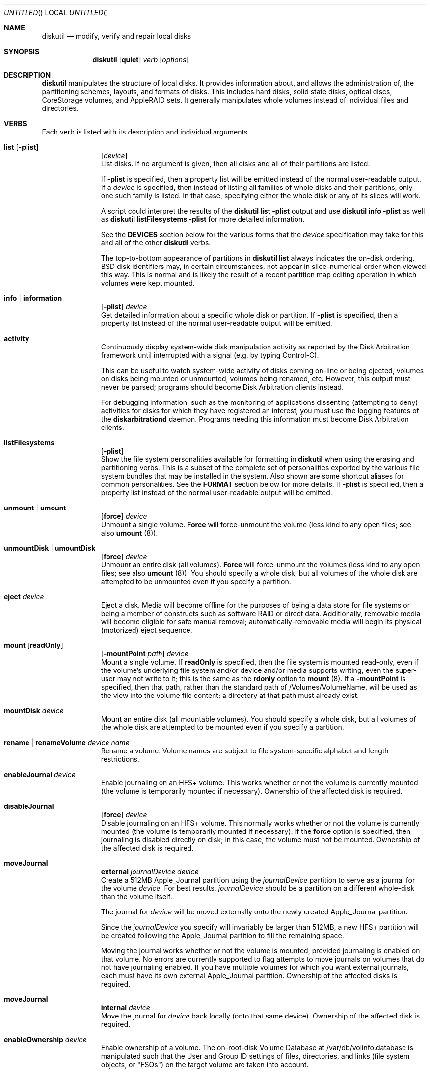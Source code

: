 .\"
.\" Copyright (c) 1998-2014 Apple Inc. All rights reserved.
.\"
.\" This file contains Original Code and/or Modifications of Original Code
.\" as defined in and that are subject to the Apple Public Source License
.\" Version 2.0 (the 'License'). You may not use this file except in
.\" compliance with the License. Please obtain a copy of the License at
.\" http://www.opensource.apple.com/apsl/ and read it before using this
.\" file.
.\" 
.\" The Original Code and all software distributed under the License are
.\" distributed on an 'AS IS' basis, WITHOUT WARRANTY OF ANY KIND, EITHER
.\" EXPRESS OR IMPLIED, AND APPLE HEREBY DISCLAIMS ALL SUCH WARRANTIES,
.\" INCLUDING WITHOUT LIMITATION, ANY WARRANTIES OF MERCHANTABILITY,
.\" FITNESS FOR A PARTICULAR PURPOSE, QUIET ENJOYMENT OR NON-INFRINGEMENT.
.\" Please see the License for the specific language governing rights and
.\" limitations under the License.
.\"
.Dd 2 June 2014
.Os "Mac OS X"
.Dt DISKUTIL 8
.Pp
.Sh NAME
.Nm diskutil
.Nd modify, verify and repair local disks
.\"
.\"
.\"
.Sh SYNOPSIS
.Nm
.Op Nm quiet
.Ar verb
.Op Ar options
.\"
.\"
.\"
.Sh DESCRIPTION
.Nm
manipulates the structure of local disks.  It provides information about, and allows the administration of,
the partitioning schemes, layouts, and formats of disks. This includes hard disks, solid state disks, optical discs,
CoreStorage volumes, and AppleRAID sets.
It generally manipulates whole volumes instead of individual files and directories.
.\"
.\"
.\"
.Sh VERBS
Each verb is listed with its description and individual arguments.
.\"
.\" List-Begin-Verbs
.Bl -hang -width "imageinfo"
.\"             -- list --
.It Sy list Op Nm -plist
.Op Ar device 
.br
List disks.  If no argument is given, then all disks and all of their partitions are listed.
.Pp
If
.Sy -plist
is specified, then a property list will be emitted instead of the normal user-readable
output.
If a
.Ar device
is specified, then instead of listing all families of whole disks and their partitions, only one such
family is listed.  In that case, specifying either the whole disk or any of its slices will work.
.Pp
A script could interpret the results of the
.Sy diskutil
.Sy list
.Sy -plist
output and use
.Sy diskutil
.Sy info
.Sy -plist
as well as
.Sy diskutil
.Sy listFilesystems
.Sy -plist
for more detailed information.
.Pp
See the
.Sy DEVICES
section below for the various forms that the
.Ar device
specification may take for this and all of the other
.Nm
verbs.
.Pp
The top-to-bottom appearance of partitions in
.Sy diskutil
.Sy list
always indicates the on-disk ordering.
BSD disk identifiers may, in certain circumstances, not appear in slice-numerical order
when viewed this way.  This is normal and is likely the result of a recent partition map
editing operation in which volumes were kept mounted.
.\"
.\"             -- info --
.It Sy info | information
.Op Nm -plist
.Ar device
.br
Get detailed information about a specific whole disk or partition.
If
.Sy -plist
is specified, then a property list instead of the normal user-readable output will be emitted.
.\"
.\"             -- activity --
.It Sy activity
.br
Continuously display system-wide disk manipulation activity as reported by the Disk
Arbitration framework until interrupted with a signal (e.g. by typing
Control-C).
.Pp
This can be useful to watch system-wide activity of disks coming on-line or being ejected,
volumes on disks being mounted or unmounted, volumes being renamed, etc.
However, this output must never be parsed; programs should become Disk Arbitration clients
instead.
.Pp
For debugging
information, such as the monitoring of applications dissenting (attempting to deny) activities
for disks
for which they have registered an interest, you must use the logging features of the
.Sy diskarbitrationd
daemon. Programs needing this information must become Disk Arbitration clients.
.\"
.\"             -- listFilesystems --
.It Sy listFilesystems
.Op Nm -plist
.br
Show the file system personalities available for formatting in
.Sy diskutil
when using the erasing and partitioning verbs.
This is a subset of the complete set of
personalities exported by the various file system bundles that may be installed in the system.
Also shown are some shortcut aliases for common personalities.
See the
.Sy FORMAT
section below for more details.
If
.Sy -plist
is specified, then a property list instead of the normal user-readable output will be emitted.
.\"
.\"             -- unmount --
.It Sy unmount | umount
.Op Nm force 
.Ar device
.br
Unmount a single volume.
.Sy Force
will force-unmount the volume (less kind to any open files; see also
.Sy umount
(8)).
.\"
.\"             -- unmountDisk --
.It Sy unmountDisk | umountDisk
.Op Nm force 
.Ar device
.br
Unmount an entire disk (all volumes).
.Sy Force
will force-unmount the volumes (less kind to any open files; see also
.Sy umount
(8)).
You should specify a whole disk, but all volumes of the whole disk are attempted to be unmounted even if you specify a partition.
.\"
.\"             -- eject --
.It Sy eject Ar device
.br
Eject a disk.  Media will become offline for the purposes of being a data store for file systems or
being a member of constructs such as software RAID or direct data.  Additionally, removable media will
become eligible for safe manual removal; automatically-removable media will begin its
physical (motorized) eject sequence.
.\"
.\"             -- mount --
.It Sy mount Op Nm readOnly
.Op Nm -mountPoint Ar path
.Ar device
.br
Mount a single volume.
If
.Sy readOnly
is specified, then the file system is mounted read-only, even if the
volume's underlying file system and/or device and/or media
supports writing; even the super-user may not write to it; this is the same as the
.Sy rdonly
option to
.Sy mount
(8).
If a
.Sy -mountPoint
is specified, then that path, rather than the standard path of /Volumes/VolumeName, will
be used as the view into the volume file content; a directory at that path must already exist.
.\"
.\"             -- mountDisk --
.It Sy mountDisk Ar device
.br
Mount an entire disk (all mountable volumes).
You should specify a whole disk, but all volumes of the whole disk are attempted to be mounted even if you specify a partition.
.\"
.\"             -- rename --
.It Sy rename | renameVolume Ar device Ar name
.br
Rename a volume.
Volume names are subject to file system-specific alphabet and length restrictions.
.\"
.\"             -- enableJournal --
.It Sy enableJournal Ar device
.br
Enable journaling on an HFS+ volume.  This works whether or not the volume is currently mounted
(the volume is temporarily mounted if necessary).
Ownership of the affected disk is required.
.\"
.\"             -- disableJournal --
.It Sy disableJournal
.Op Nm force
.Ar device
.br
Disable journaling on an HFS+ volume.  This normally works whether or not the volume is currently
mounted (the volume is temporarily mounted if necessary).  If the
.Sy force
option is specified, then journaling is disabled directly on disk; in this case, the volume
must not be mounted.
Ownership of the affected disk is required.
.\"
.\"             -- moveJournal external --
.It Sy moveJournal
.Sy external
.Ar journalDevice
.Ar device
.br
Create a 512MB Apple_Journal partition using the
.Ar journalDevice
partition to serve as a journal for the volume
.Ar device.
For best results,
.Ar journalDevice
should be a partition on a different whole-disk than the volume itself.
.Pp
The journal for
.Ar device
will be moved externally onto the newly created Apple_Journal partition.
.Pp
Since the
.Ar journalDevice
you specify will invariably be larger than 512MB, a new HFS+ partition will be created
following the Apple_Journal partition to fill the remaining space.
.Pp
Moving the journal works whether or not the volume is mounted, provided
journaling is enabled on that volume. No errors are currently supported to flag attempts to
move journals on volumes that do not have journaling enabled.
If you have multiple volumes for which you want external journals, each must have its own
external Apple_Journal partition.
Ownership of the affected disks is required.
.\"
.\"             -- moveJournal internal --
.It Sy moveJournal
.Sy internal
.Ar device
.br
Move the journal for
.Ar device
back locally (onto that same device).
Ownership of the affected disk is required.
.\"
.\"             -- enableOwnership --
.It Sy enableOwnership Ar device
.br
Enable ownership of a volume.  The on-root-disk Volume Database at /var/db/volinfo.database is manipulated such that
the User and Group ID settings of files, directories, and links (file system objects, or "FSOs") on the target volume
are taken into account.
.Pp
This setting for a particular volume is persistent across ejects and injects of that volume as seen
by the current OS, even across reboots of that OS, because of the entries in this OS's Volume Database.  Note thus
that the setting is not kept on the target disk, nor is it in-memory.
.Pp
For some locations of devices (e.g. internal hard disks), consideration of ownership settings on FSOs is the default.
For others (e.g. plug-in USB disks), it is not.
.Pp
When ownership is disabled, Owner and Group ID settings on FSOs appear to the user and programs as the current user and group instead
of their actual on-disk settings, in order to
make it easy to use a plug-in disk of which the user has physical possession.
.Pp
When ownership is enabled, the Owner and Group ID settings that exist on the disk are taken into account for determining
access, and exact settings are written to the disk as FSOs are created.  A common reason for
having to enable ownership is when a disk is to contain FSOs whose User and Group ID settings, and thus permissions
behavior overall, is critically important, such as when the plug-in disk contains system files to be changed or added to.
.Pp
See also the
.Xr vsdbutil 8
command.  Running as root is required.
.\"
.\"             -- disableOwnership --
.It Sy disableOwnership Ar device
.br
Disable ownership of a volume.  See
.Sy enableOwnership
above.
Running as root is required.
.\"
.\"             -- verifyVolume --
.It Sy verifyVolume Ar device
.br
Verify the file system data structures of a volume.  The appropriate fsck program is executed and
the volume is left mounted or unmounted at it was before the command.
Ownership of the disk to be verified is required.
.\"
.\"             -- repairVolume --
.It Sy repairVolume Ar device
.br
Repair the file system data structures of a volume.  The appropriate fsck program is executed and
the volume is left mounted or unmounted at it was before the command.
Ownership of the affected disk is required.
.\"
.\"             -- verifyDisk --
.It Sy verifyDisk Ar device
.br
Verify the partition map layout of a whole disk intended for booting or data use on a Macintosh.
The checks further include, but are not limited to, the integrity of the EFI System Partition,
the integrity of any Core Storage Physical Volume partitions,
and provisioning of space for boot loaders.
Ownership of the disk to be verified is required; it must be a whole disk and must have a partition map.
.\"
.\"             -- repairDisk --
.It Sy repairDisk Ar device
.br
Repair the partition map layout of a whole disk intended for booting or data use on a Macintosh.
The repairs further include, but are not limited to, the repair or creation of an EFI System Partition,
the integrity of any Core Storage Physical Volume partitions,
and the provisioning of space for boot loaders.
Ownership of the affected disk is required; it must be a whole disk and must have a partition map.
.\"
.\"             -- verifyPermissions --
.It Sy verifyPermissions
.Op Nm -plist
.Ar device
.br
Verify the permissions of a Mac OS X boot volume.  The data that guides the permissions
verification is written during the installation process.
Ownership of the disk to be verified is required.
.\"
.\"             -- repairPermissions --
.It Sy repairPermissions
.Op Nm -plist
.Ar device
.br
Repair the permissions of a Mac OS X boot volume.  The data that guides the permissions
repair is written during the installation process.
Ownership of the affected disk is required.
.\"
.\"             -- eraseDisk --
.It Sy eraseDisk Ar format Ar name 
.Op Nm APM[Format] | MBR[Format] | GPT[Format]
.Ar device
.br
Erase an existing disk, removing all volumes and writing out a new partitioning scheme
containing one new empty file system volume.  If the partitioning scheme is not
specified, then an appropriate one for the current machine is chosen.
.Ar Format
is discussed below in the section for the
.Sy partitionDisk
verb.
Ownership of the affected disk is required.
.\"
.\"             -- eraseVolume --
.It Sy eraseVolume 
.Ar format
.Ar name
.Ar device
.br
Erase an existing volume or write out a new empty file system if there was none.
.Ar Format
is discussed below in the section for the
.Sy partitionDisk
verb.
Ownership of the affected disk is required.
.\"
.\"             -- reformat --
.It Sy reformat Ar device
.br
Erase an existing volume by writing out a new empty file system of the same personality (type) and with the
same volume name.
Ownership of the affected disk is required.
.\"
.\"             -- eraseOptical --
.It Sy eraseOptical 
.Op Nm quick 
.Ar device
.br
Erase optical media (CD/RW, DVD/RW, etc.).
.Sy Quick
specifies whether the disc recording system software should do a full erase or a quick erase.
Ownership of the affected disk is required.
.\"
.\"             -- zeroDisk --
.It Sy zeroDisk Op Nm force
.Ar device
.br
Erase a device, writing zeros to the media.  The device can be a whole-disk or a partition.
In either case, in order to be useful again, zero'd whole-disks
will need to be (re)partitioned, or
zero'd partitions will need to be (re)formatted with a file system, e.g. by using the
.Sy partitionDisk,
.Sy eraseDisk,
or
.Sy eraseVolume
verbs.
If you desire a more sophisticated erase algorithm or if you need
to erase only free space not in use for files, use the
.Sy secureErase
verb.
The
.Sy force
parameter causes best-effort, non-error-terminating, forced unmounts and shared-mode writes to be attempted;
however, this is still no guarantee against drivers which claim the disk exclusively. In such cases, you
may have to first unmount all overlying logical volumes (e.g. CoreStorage or AppleRAID), or, if a disk is partially
damaged in just the wrong way, even un-install a kext or erase the disk elsewhere.
Ownership of the affected disk is required.
.\"
.\"             -- randomDisk --
.It Sy randomDisk 
.Op Ar times
.Ar device
.br
Erase a whole disk, writing random data to the media.
.Ar Times
is the optional (defaults to 1) number of times to write random information.
The device can be a whole-disk or a partition.
In either case, in order to be useful again, randomized whole-disks
will need to be (re)partitioned, or
randomized partitions will need to be (re)formatted with a file system, e.g. by using the
.Sy partitionDisk
or
.Sy eraseDisk
verbs.
If you desire a more sophisticated erase algorithm or if you need
to erase only free space not in use for files, use the
.Sy secureErase
verb.
Ownership of the affected disk is required.
.\"
.\"             -- secureErase --
.It Sy secureErase
.Op Nm freespace
.Ar level
.Ar device
.br
Erase, using a secure method,
either a whole-disk (including any and all partitions), or,
only the free space (not in use for files) on a currently-mounted volume.
Erasing a whole-disk will leave it useless until it is partitioned again.
Erasing freespace on a volume will leave it exactly as it was from an end-user perspective,
with the exception that it will not be possible to recover deleted files
or data using utility software.
If you need to erase all contents of a partition but not its hosting
whole-disk, use the
.Sy zeroDisk
or
.Sy randomDisk
verbs.
Ownership of the affected disk is required.
.Pp
.Ar Level
should be one of the following:
.\" List-Begin-SecureEraseOptions
.Bl -bullet -offset indent
.It
0 - Single-pass zero-fill erase.
.It
1 - Single-pass random-fill erase.
.It
2 - US DoD 7-pass secure erase.
.It
3 - Gutmann algorithm 35-pass secure erase.
.It
4 - US DoE algorithm 3-pass secure erase.
.\" List-End-SecureEraseOptions
.El
.\"
.\"             -- partitionDisk --
.It Sy partitionDisk Ar device
.Op Ar numberOfPartitions
.Op Nm APM[Format] | MBR[Format] | GPT[Format]
.Op Ar part1Format Ar part1Name Ar part1Size Ar part2Format Ar part2Name Ar part2Size Ar part3Format part3Name part3Size Ar ...
.br
.Pp
(re)Partition a disk, removing all volumes.  All volumes on this disk will be destroyed.
The
.Ar device
parameter specifies which whole disk is to be partitioned.
The optional
.Ar numberOfPartitions
parameter specifies the number of partitions to create; if given then the number of
parameter triplets (see below) is expected to match; else, the number of triplets alone
given will determine the number of partitions created.
.Pp
The optional partitioning scheme parameter forces a particular partitioning scheme; if not specified, a
suitable default is chosen.  They are:
.\" List-Begin-PartitioningSchemes
.Bl -bullet -offset indent
.It
.Sy APM[Format]
specifies that an Apple Partition Map scheme should be used.
This is the traditional Apple partitioning scheme
used to start up a PowerPC-based Macintosh computer, to use the disk as a non-startup disk with any Mac,
or to create a multiplatform compatible startup disk.
.It
.Sy MBR[Format]
specifies that a Master Boot Record scheme should be used.
This is the DOS/Windows-compatible partitioning scheme.
.It
.Sy GPT[Format]
specifies that a GUID Partitioning Table scheme should be used.
This is the partitioning scheme
used to start up an Intel-based Macintosh computer.
.\" List-End-PartitioningSchemes
.El
.br
.Pp
For each partition, a triplet of the desired file system format, volume name, and size must be specified.
Several other
.Sy diskutil
verbs allow these triplets as well (and for them, the
.Ar numberOfPartitions
parameter is also optional).  The triplets must be as follows:
.\" List-Begin-PartitionRequestTriplets
.Bl -bullet -offset indent
.It
.Ar Format
names are of the form HFS+, MS-DOS, etc.; a list of formattable file systems (more precisely, personalities exported by
the installed file system bundles)
and common aliases is available from the
.Sy listFilesystems
verb.
.Ar Format
guides
.Sy diskutil
both in what partition type to set for the partitions (slices) as well as what file system structures to lay down therein,
using the file system bundle's plist's FormatExecutable setting which usually points to the appropriate formatter program such as
.Xr newfs_hfs 8
or you can also specify a
.Ar format
of
.Sy Free Space
to skip an area of the disk.  Additionally, you can specify the partition (personality) type manually and directly with a
.Ar format
of %<human-readable partition type>%
such as
.Sy %Apple_HFS%
or %<GPT partition type UUID constant>%
such as
.Sy %48465300-0000-11AA-AA11-00306543ECAC%;
these imply a
.Ar name
of
.Sy %noformat%
(below).  Human-readable types must be known to the system but UUID types (GPT scheme only) can be arbitrary.
.It
.Ar Names
are the initial volume names; they must conform to file system specific restrictions.
If a name of
.Sy %noformat%
is specified, then the partition is left blank such that the partition space is carved out, the partition type is set
according to the file system format name, the partition space is partially erased, but a file system structure
is not laid down with any file system's formatter program (e.g.
.Ns Xr newfs_hfs 8 ; this is useful for setting up partitions that will
contain user-defined (not necessarily file system) data.
For a triplet whose
.Ar format
is
.Sy Free Space
or a directly-specified partition type, its
.Ar name
is ignored but a dummy name must be present.
.It
.Ar Sizes
are floating point numbers followed by a letter or percent sign as described in the
.Sy SIZES
section at the end of this page (e.g. 165536000B, 55.3T, 678M, 75%, R).
.\" List-End-PartitionRequestTriplets
.El
.Pp
The last partition may be lengthened to the end of the disk.
You can specify an exact size for your last partition by specifying it as the penultimate
triplet and specifying an additional (last) triplet as
.Sy "Free Space".
.Pp
Ownership of the affected disk is required.
.\"
.\"             -- resizeVolume --
.It Sy resizeVolume Ar device [
.Sy limits
|
.Sy R
|
.Ar size 
.Op Ar numberOfPartitions
.Op Ar part1Format Ar part1Name Ar part1Size Ar part2Format Ar part2Name Ar part2Size Ar part3Format part3Name part3Size Ar ...
]
.br
.Pp
Non-destructively resize a volume. You may increase or decrease its size.
.Pp
A
.Ar size
of
.Sy limits
will print the range of valid values for the target partition, taking into account current file system and partition map conditions
such as files in use and other (immovable) partitions following the target.
.Pp
You can grow a volume (back) to its maximum size possible, provided no new partitions have been created that are in the way, by specifying
.Sy R
for the new volume size. You should use
.Sy R
instead of attempting an absolute value such as
.Sy 100%
because the latter cannot count partition map overhead.
.Pp
When decreasing the size, new partitions may optionally be created to fill the newly-freed space.
To do this, specify the
.Ar numberOfPartitions,
.Ar format,
.Ar name,
and
.Ar size
parameters in the same manner as the triplet description for the
.Sy partitionDisk
verb.
.Pp
Resizing a volume that is currently set as the computer's startup disk will invalidate that setting; use the 
.Sy Startup
.Sy Disk
System Preferences panel or
.Sy bless
(8) to reset the resized volume as the startup disk.
.Pp
.Ar Device
refers to a volume; the volume's file system must be journaled HFS+.
Valid
.Sy sizes
are a number followed by a capital letter multiplier or percent sign suffix as described in the
.Sy SIZES
section at the end of this page (e.g. 1.5T, 128M, 50%).
Ownership of the affected disk is required.
.\"
.\"             -- splitpartition --
.It Sy splitPartition Ar device
.Op Ar numberOfPartitions 
.Op Ar part1Format Ar part1Name Ar part1Size Ar part2Format Ar part2Name Ar part2Size Ar part3Format part3Name part3Size Ar ...
.br
.Pp
Destructively split a volume into multiple partitions.  You must supply a list of new partitions to create
in the space of the old partition; specify these with the
.Ar numberOfPartitions,
.Ar format,
.Ar name,
and
.Ar size
parameters in the same manner as the triplet description for the
.Sy partitionDisk
verb.
.Pp
.Ar Device
refers to a volume.
Ownership of the affected disk is required.
.\"
.\"             -- mergepartitions --
.It Sy mergePartitions
.Op Nm force
.Ar format Ar name Ar fromDevice Ar toDevice
.br
Merge two or more partitions on a disk.  All data on merged partitions other than the first will be lost.
Data on the first partition will be lost as well if the
.Sy force
argument is given.
.Pp
If
.Sy force
is not given, and the first partition has a resizable file system
(e.g. JHFS+), the file system will be preserved and grown in a data-preserving manner; your
.Ar format
and
.Ar name
parameters are ignored in this case. If
.Sy force
is not given, and the first partition is not resizable, you are prompted if you want to format.
You will also be prompted to format if the first partition has an (HFS) Allocation Block Size
which is too small to support the required growth of the first partition; see the
.Sy -b
option for
.Sy newfs_hfs
(8).
.Pp
If
.Sy force
is given, the final resulting partition is always (re)formatted. You should do this if you wish to (re)format to a new file system type.
You will be prompted to confirm.
.Pp
.Ar Format
and
.Ar name
must always be given, but they have an effect only when
.Sy force
is given.
.Pp
Merged partitions are required to be ordered sequentially on disk (see
.Sy diskutil
.Sy list
for the actual on-disk ordering).
All partitions in the range, except for the first one, must be unmountable.
Ownership of the affected disk is required.
.\"
.\"             -- appleRAID --
.It Sy appleRAID | ar Ar raidVerb Op ...
.br
AppleRAID verbs can be used to create, manipulate and destroy AppleRAID volumes (Software RAID).
AppleRAID supports three basic types of RAID sets:
.\" List-Begin-AppleRAIDSetTypes
.Bl -bullet -offset indent
.It
"stripe" - Striped Volume (RAID 0)
.It
"mirror" - Mirrored Volume (RAID 1) 
.It
"concat" - Concatenated Volume (Spanning)
.\" List-End-AppleRAIDSetTypes
.El
.Pp
Of these three basic types, only the "mirror" type increases fault-tolerance.
Mirrors may have more than two disks to further increase their fault-tolerance.
Striped and concatentated volumes are, in fact, more vulnerable to faults than single disk volumes.
.Pp
From these basic types, "stacked" or "nested" RAID volumes can be created.
Stacked RAID sets that make use of mirrored RAID sets are fault-tolerant.
For example, these are some of the more common combinations of stacked RAID sets:
.\" List-Begin-StackedRAIDLevels
.Bl -bullet -offset indent
.It
RAID 50 - A striped RAID set of hardware RAID 5 disks.
.It
RAID 10 - A striped RAID set of mirrored RAID sets.
.It
RAID 0+1 - A mirrored RAID set of striped RAID sets.
.It
Concatenated Mirror - A concatenation of mirrored RAID sets.
.\" List-End-StackedRAIDLevels
.El
.Pp
When creating new RAID sets or adding disks, if possible, it is better to specify the entire disk instead of a partition on that disk.
This allows the software to reformat the entire disk using the most current partition layouts.
When using whole disks, the type of partitioning used is selected based on the platform type (PPC = APMFormat, Intel = GPTFormat).
GPT and APM partition formats cannot be mixed in the same RAID set.
.Pp
In addition to whole disk and partition device names, AppleRAID uses UUIDs to refer to existing RAID sets and their members.
Existing RAID sets may also be specified by mount point (e.g.
.Pa /Volume/raidset Ns ).
In many cases, using the UUID for the device argument is preferred because disk device names may 
change over time when disks are added, disks are removed or when the system is rebooted.
If RAID members have been physically disconnected from the system or are no longer responding, 
you must use the member's UUID as the command argument.
Messages in the system log will refer to RAID sets and their member disks by UUID.
For more information on specifying device arguments see the "DEVICES" section below.
.Pp
AppleRAID is not a replacement for backing up your data.
Backups should be always be performed on a regular basis and before modifying any RAID set using these commands.
.Pp
The following is a list of
.Sy appleRAID
sub-verbs with their descriptions and individual arguments.
.br
.\"
.\" List-Begin-AppleRAIDVerbs
.Bl -hang -width "imageinfo"
.\"
.\"             -- appleRAID > list --
.It Sy list Op Nm -plist | Ar UUID
.br
Display AppleRAID volumes with current status and associated member disks.
If
.Ar UUID
is specified, only list the RAID set with that AppleRAID Set UUID.
If
.Sy -plist
is specified, then a property list will be emitted instead of user-formatted output.
The
.Sy -plist
and
.Ar UUID
arguments may not both be specified.
.Sy diskutil
.Sy listRAID
and
.Sy diskutil
.Sy checkRAID
are deprecated synonyms for
.Sy diskutil
.Sy appleRAID
.Sy list.
.\"
.\"             -- appleRAID > create  --
.It Sy create Nm mirror | stripe | concat
.Ar setName
.Ar format
.Ar devices Ar ...
.br
Create a new RAID set consisting of multiple disks and/or RAID sets.
.Ar setName
is used for both the name of the created RAID volume and the RAID
set itself (as displayed in
.Sy list Ns ).
e.g. 'diskutil createRAID stripe MyArray JHFS+ disk1 disk2 disk3 disk4'.
Ownership of the affected disks is required.
.Sy diskutil
.Sy createRAID
is a deprecated synonym for
.Sy diskutil
.Sy appleRAID
.Sy create.
.\"
.\"             -- appleRAID > delete  --
.It Sy delete Ar raidVolume
.br
Destroy an existing RAID set.
If the RAID set is a mirror with a resizable file system,
.Sy delete
will attempt to convert
each of the member partitions back into a non-RAID volume while
retaining the contained file system.
For concatenated RAID sets with a resizable file system,
.Sy delete
will attempt to shrink the
file system to fit on the first member partition and convert that
to a non-RAID volume.
Ownership of the affected disks is required.
.Sy diskutil
.Sy destroyRAID
is a deprecated synonym for
.Sy diskutil
.Sy appleRAID
.Sy delete.
.\"
.\"             -- appleRAID > repairMirror --
.It Sy repairMirror Ar raidVolume Ar newDevice
.br
Repair a degraded mirror by adding a "new" disk given as
.Ar newDevice
to the RAID mirror set whose exported disk device or set UUID is given as
.Ar raidVolume.
The new disk must be the same size or larger than the existing disks in the RAID set.
After running this command, you should manually remove the old (orphaned, failed) member(s) with
.Sy diskutil
.Sy appleRAID
.Sy remove.
Ownership of the affected disk is required.
.Sy diskutil
.Sy repairMirror
is a deprecated synonym for
.Sy diskutil
.Sy appleRAID
.Sy repairMirror.
.\"
.\"             -- appleRAID > add --
.It Sy add Ar type Ar newDevice Ar raidVolume
.br
Add a new member or hot spare to an existing RAID set.
.Ar Type
can be either
.Ar member
or
.Ar spare .
New disks are added live, the RAID volume does not need to be unmounted.
Mirrored volumes support adding both members and hot spares, concatenated volumes only support adding members.
When adding to a mirrored RAID set, the new disk must be the same size or larger than the existing disks in the RAID set.
Adding a hot spare to a mirror will enable autorebuilding for that mirror.
Adding a new member to a concatenated RAID set appends the member and expands the RAID volume.
Ownership of the affected disk is required.
.Sy diskutil
.Sy addToRAID
is a deprecated synonym for
.Sy diskutil
.Sy appleRAID
.Sy add.
.\"
.\"             -- appleRAID > remove --
.It Sy remove Ar oldDevice Ar raidVolume
.br
Remove a member or spare from an existing RAID set.
Old disks are removed live; the RAID volume does not need to be unmounted.
For missing devices,
.Ar oldDevice
must be the device's UUID.
Online mirror members with a resizable file system will be converted to non-RAID volumes, spare and offline members will be marked free.
For concatenated RAID sets, only the last member can be removed.
For resizable file systems
.Sy remove
will first attempt to shrink the concatenated RAID set so that the file system fits on the remaining disks.
Ownership of the affected disk is required.
.Sy diskutil
.Sy removeFromRAID
is a deprecated synonym for
.Sy diskutil
.Sy appleRAID
.Sy remove.
.\"
.\"             -- appleRAID > enable --
.It Sy enable Nm mirror | concat
.Ar device
.br
Convert a non-RAID disk partition containing a resizable file system
(such as JHFS+) into an unpaired mirror or single disk concatenated
RAID set.
Disks that were originally partitioned on Mac OS X 10.2 Jaguar or earlier 
or were partitioned to be Mac OS 9 compatible may not be resizable.
Ownership of the affected disk is required.
.Sy diskutil
.Sy enableRAID
is a deprecated synonym for
.Sy diskutil
.Sy appleRAID
.Sy enable.
.\"
.\"             -- appleRAID > update --
.It Sy update Ar key Ar value Ar raidVolume
.br
Update the
.Ar key value
parameters of an existing RAID set.
Valid keys are:
.\" List-Begin-AppleRAIDKeys
.Bl -bullet -offset indent
.It
.Sy AutoRebuild
- If true, the system attempts to rebuild degraded mirrored volumes automatically.
When looking for devices for rebuild, AppleRAID first looks for hot spares and then degraded members.
Use a
.Ar value
of "1" for true and "0" for false.
.It
.Sy SetTimeout
- Controls how long the system waits (in seconds) for a missing device before degrading a mirrored raid set.
Also controls the amount of time you have to disconnect all devices from an unmounted mirror without degrading it.
.\" List-End-AppleRAIDKeys
.El
.Pp
Ownership of the affected disk is required.
.Sy diskutil
.Sy updateRAID
is a deprecated synonym for
.Sy diskutil
.Sy appleRAID
.Sy update.
.\"
.\" List-End-AppleRAIDVerbs
.El
.\"
.\"             -- coreStorage --
.It Sy coreStorage | cs Ar coreStorageVerb Op ...
.br
CoreStorage verbs can be used to create, manipulate and destroy CoreStorage volumes.
.Pp
CoreStorage maintains a world of virtual disks, somewhat like RAID, in which one can easily add or remove imported
backing store disks, as well as exported usable volumes, to or from a pool (or several pools). This provides the user
with flexibility in allocating their hardware; user or operating system data can span multiple physical disks seamlessly,
for example.
.Pp
Apple CoreStorage defines four types of objects, instances of which are uniquely represented by a UUID:
.\" List-Begin-CoreStorageObjects
.Bl -bullet -offset indent
.It
Logical Volume Group (LVG)
.It
Physical Volume (PV)
.It
Logical Volume Family (LVF)
.It
Logical Volume (LV)
.\" List-End-CoreStorageObjects
.El
.Pp
The Logical Volume Group (LVG) is the top or "pool" level; zero or more may exist during any OS boot time session.
.Pp
An LVG imports one or more Physical Volumes (PVs). A PV represents a device that feeds the LVG storage space;
a PV is normally real media but it can be a disk image or even an AppleRAID Set. A disk offered to be a PV must be a
partition and the encompassing scheme must be GPT.
.Pp
An LVG exports zero or more Logical Volume Families (LVFs). An LVF contains properties which govern and bind
together all of its descendant Logical Volumes (LVs). These properties provide settings for Full Disk Encryption (FDE)
(such as whether the LVG is encrypted, which users have access, etc) and other services.
.Pp
A Logical Volume Family (LVF) exports one or more Logical Volumes (LVs).
.Pp
A Logical Volume (LV) exports a dev node, upon which a file system (such as Journaled HFS+) resides.
.Pp
For more information on specifying device arguments, see the
.Sy DEVICES
section below.
.Pp
CoreStorage is not a replacement for backing up your data.
Backups should be always be performed on a regular basis and before modifying any CoreStorage volumes using these commands.
.Pp
The following is a list of
.Sy coreStorage
sub-verbs with their descriptions and individual arguments.
.br
.\"
.\" List-Begin-CoreStorageVerbs
.Bl -hang -width "imageinfo"
.\"
.\"             -- coreStorage > list --
.It Sy list Op Nm -plist | Ar UUID
.br
Display a tree view of the CoreStorage world for all current logical volume groups (LVGs) with
member disks (PVs) and exported volumes (LVFs and LVs), with properties and status for each level.
If
.Sy -plist
is specified then a property list will be emitted instead of the formatted tree output; the UUIDs can be
used with the
.Sy diskutil
.Sy coreStorage
.Sy information
verb to get properties for the object represented by that UUID.
If
.Ar UUID
is specified then an attempt is made to list only that UUID (whatever type of CoreStorage object it may represent).
The
.Sy -plist
and
.Ar UUID
arguments may not both be specified.
.\"
.\"             -- coreStorage > information --
.It Sy info | information
.Op Nm -plist
.Ar UUID | device
.br
Display properties of the CoreStorage object (LVG, PV, LVF, or LV) associated with the given CoreStorage
UUID or disk.
.\"
.\"             -- coreStorage > convert  --
.It Sy convert Ar device
.Op Nm -stdinpassphrase | -passphrase Op Ar passphrase
.br
Convert a regular Journaled HFS+ or Case-sensitive Journaled HFS+ volume
(must be on a partition and within a GPT partitioning scheme)
into a CoreStorage logical volume.
.Pp
If
.Sy -passphrase
is specified, the on-disk bytes will be encrypted. You will be prompted for a new passphrase
interactively, or you can specify the
.Ar passphrase
on the command line. Alternatively, if you specify
.Sy -stdinpassphrase
the standard input is read for the passphrase so that a program could execute
.Sy diskutil
and send the passphrase through a pipe without having to expose it as a command-line parameter.
.Pp
The volume must be resizable (the above types are) and also mounted. Conversion is done live and in-place;
targeting the boot volume is supported; as much of the conversion as possible is done before an eject or
reboot is necessary.
.Pp
After slightly shrinking the source volume to make room for CoreStorage data structures at the end, its partition
type is changed to Apple_CoreStorage and it becomes a CoreStorage Physical Volume.
A new CoreStorage Logical Volume Group is then created with this Physical Volume as the backing store,
followed by the creation of a Logical Volume Family and Logical Volume pair.
.Pp
At this point, the new CoreStorage PV/LVG/LVF/LV stack is ready for use, although the
"old" mountpoint must first be unmounted; yet it might not be unmountable. This will occur if the target
(now the PV) is the current boot volume.
.Pp
Just before exiting,
.Sy diskutil
.Sy coreStorage
.Sy convert
will try to unmount the target disk (which is now the "old" mount point and the new PV). If successful
(target is not the boot disk), the volume now becomes mounted from the LV. If unsuccessful (target is the boot disk),
a reboot is necessary.
.Pp
At this point, if no encryption was specified, all is done. Otherwise, the bytes-on-disk will begin to be
encrypted in-place by CoreStorage automatically "in the background" while the PV/LVG/LVF/LV stack continues
to be usable. Encryption progress may be monitored with
.Sy diskutil
.Sy coreStorage
.Sy list.
.Pp
When encryption is finished, a passphrase will be required the next time the LV is ejected and re-attached.
If the LV is hosting the boot volume, this passphrase requirement will thus occur at the next reboot.
.Pp
Note that all on-disk data is not secured immediately; it is a deliberate
process of encrypting all on-disk bytes while the CoreStorage driver keeps publishing the (usable) LVG/LV.
.Pp
Ownership of the affected disk is required.
.\"
.\"             -- coreStorage > revert --
.It Sy revert Ar device | lvUUID
.Op Nm -stdinpassphrase
|
.Op Nm -passphrase Ar passphrase
|
.Op Nm -recoverykeychain Ar file
.br
Convert a CoreStorage logical volume back to its native type.
The volume must have been created by means of conversion, e.g. with
.Sy diskutil
.Sy coreStorage
.Sy convert.
.Pp
If the volume was not created with a passphrase, then simple ownership of the affected disk is required;
otherwise, a passphrase must be supplied, either interactively or via one of the parameters or a keychain
file in the same manner as
.Sy diskutil
.Sy coreStorage
.Sy unlockVolume.
.\"
.\"             -- coreStorage > create --
.It Sy create | createLVG Ar lvgName Ar devices ...
.br
Create a CoreStorage logical volume group. The disks specified will become
the (initial) set of physical volumes; more than one may be specified. You can specify partitions (which will be re-typed to be
Apple_CoreStorage) or whole-disks (which will be partitioned as GPT and will contain an Apple_CoreStorage partition).
The resulting LVG UUID can then be used with createVolume below.
All existing data on the drive(s) will be lost.
Ownership of the affected disk is required.
.\"
.\"             -- coreStorage > delete --
.It Sy delete | deleteLVG Ar lvgUUID | lvgName
.br
Delete a CoreStorage logical volume group. All logical volume families with their logical volumes are removed, the
logical volume group is destroyed, and the now-orphaned physical volumes are erased and partition-typed as Journaled HFS+.
.\"
.\"             -- coreStorage > rename --
.It Sy rename | renameLVG Ar lvgUUID | lvgName Ar newName
.br
Rename a CoreStorage logical volume group. Do not confuse this name with the LV name or the volume name of the
fiesystem volume on the LV.
.\"
.\"             -- coreStorage > createVolume --
.It Sy createVolume | createLV Ar lvgUUID | lvgName Ar type Ar name Ar size
.Op Nm -stdinpassphrase | -passphrase Op Ar passphrase
.br
Export a new logical volume family, with a new logical volume under it, out of a CoreStorage logical volume
group.
.Ar Type
is the file system personality to initialize on the new logical volume. Valid types
are Journaled HFS+ or Case-sensitive Journaled HFS+ or their aliases.
.Ar Size
is the amount of space to allocate from the parent LVG. It is given in the same manner as the
triplet description for the
.Sy partitionDisk
verb, and you can also specify with
.Sy %
a percentage of the currently remaining unallocated space in the LVG.
.Pp
If
.Sy -passphrase
or
.Sy -stdinpassphrase
is specified, in the same manner as with
.Sy diskutil
.Sy coreStorage
.Sy convert
above, on-disk data will be stored in an encrypted form as the Logical Volume is filled; otherwise, the data
will remain plain.
.\"
.\"             -- coreStorage > deleteVolume --
.It Sy deleteVolume | deleteLV Ar lvUUID | device
.br
Remove an exported logical volume (and its logical volume family as appropriate) from a CoreStorage logical volume
group. Any data on that logical volume will be lost.
This operation will thus result in an increase in free space in the logical volume group.
.Pp
It is assumed that the logical volume is used as a backing store for a file system; therefore, an unmount attempt
is made which must suceeed before the removal of the logical volume is done.
.\"
.\"             -- coreStorage > encryptVolume --
.It Sy encryptVolume | encryptLV
.Ar lvUUID | device
.Op Nm -stdinpassphrase
|
.Op Nm -passphrase Ar passphrase
.br
Begin a live background process of encrypting the on-disk backing bytes of an existing plain
CoreStorage logical volume (LV).
.Pp
That is, the on-disk bytes that are backing the user data are all visited,
read, and re-written in an encrypted form; this process can take a long time (minutes to hours). This process
continues seamlessly across reboots. The logical volume remains usable at all times.
When this command returns, the operation will be ongoing; you can check progress with
.Sy diskutil
.Sy coreStorage
.Sy list.
.Pp
The entire logical volume family (LVF) is affected since all LVs in an LVF share the same encryption settings.
.Pp
Any new user data written while this background operation is in progress will be in encrypted form.
.Pp
Specifying
.Sy -passphrase
or
.Sy -stdinpassphrase
or interactively entering a passphrase is mandatory; you do so in the same manner as with
.Sy diskutil
.Sy coreStorage
.Sy convert
above.
.\"
.\"             -- coreStorage > decryptVolume --
.It Sy decryptVolume | decryptLV
.Ar lvUUID | device
.Op Nm -stdinpassphrase
|
.Op Nm -passphrase Ar passphrase
.br
Begin a live background process of decrypting the on-disk backing bytes of an existing encrypted
CoreStorage logical volume (LV). Bytes are read, decrypted, and written back to disk in plain form.
The LV must be unlocked before beginning this operation.
.Pp
Like as in
.Sy diskutil
.Sy coreStorage
.Sy encryptVolume
above, all on-disk bytes are visited and converted, the process is seamless across reboots, the
logical volume remains usable at all times, the entire logical volume family (LVF) is affected,
any new user data written will be in plain form, and the operation will be ongoing when this
command returns.
.Pp
Credentials must be supplied; you can use
.Sy -passphrase
or
.Sy -stdinpassphrase
or specify that a recovery keychain file be used, in the same manner as
.Sy diskutil
.Sy coreStorage
.Sy unlockVolume.
.\"
.\"             -- coreStorage > unlockVolume --
.It Sy unlockVolume | unlockLV Ar lvUUID
.Op Nm -stdinpassphrase
|
.Op Nm -passphrase Ar passphrase
|
.Op Nm -recoverykeychain Ar file
.br
Unlock a logical volume and file system, causing it to be attached and mounted.
.Pp
Data is now accessible in plain form to the file system and applications;
the on-physical-disk backing bytes remain in encrypted form.
.Pp
The locked state means that the CoreStorage driver has not been given authentication
information (a passphrase) to interpret the encrypted bytes on disk and thus export a dev node.
This verb unlocks a logical volume family (LVF) and its logical volumes (LVs) by providing that
authentication; as the LVs thus appear as dev nodes,
any file systems upon them are automatically mounted.
.Pp
To "re-lock" the volume, make it offline again by ejecting it, e.g. with
.Sy diskutil
.Sy eject.
.Pp
Credentials must be supplied. You must either enter a passphrase interactively, specify one of the
.Sy -passphrase
or
.Sy -stdinpassphrase
parameters in the same manner as with
.Sy diskutil
.Sy coreStorage
.Sy convert
above, or specify that a recovery keychain file be used.
.Pp
You can specify
.Sy -recoverykeychain
with a path to a keychain file.
The keychain must be unlocked; see
.Ns Xr security 1 
for more information.
.\"
.\"             -- coreStorage > changeVolumePassphrase --
.It Sy changeVolumePassphrase | passwd Ar lvUUID
.Op Nm -recoverykeychain Ar file
.Op Nm -oldpassphrase Ar oldpassphrase
.Op Nm -newpassphrase Ar newpassphrase
.Op Nm -stdinpassphrase
.br
Change the passphrase of an existing encrypted volume. It need not be unlocked nor mounted. The parameters, while variously optional,
must be given in the above order.
.Pp
You must authenticate either via the
.Sy -oldpassphrase
parameter, via the
.Sy -stdinpassphrase
parameter (with newline or eof-terminated data given to stdin), or via an interactive prompt (if no parameters are given),
in the same manner as
.Sy diskutil
.Sy coreStorage
.Sy convert
above.
Alternatively, you can authenticate by specifying
.Sy -recoverykeychain
with a path to a keychain file.
.Pp
A new passphrase must be supplied, again via one of the three methods above (interactive,
.Sy -newpassphrase,
or
.Sy -stdinpassphrase).
.Pp
If you are supplying both the old and new passphrases via stdin, they must be separated with a newline character.
.\"
.\" List-End-CoreStorageVerbs
.El
.\" List-End-Verbs
.El
.\"
.\"
.\"
.Sh DEVICES
A device parameter to any of the above commands (except where explicitly required otherwise) is usually
any of the following:
.\" List-Begin-DeviceSpecifiers
.Bl -bullet -offset indent
.It
The
.Sy disk identifier
(see below).
Any entry of the form of
.Pa disk* ,
e.g.
.Pa disk1s9 .
.It
The device node entry containing the
.Sy disk identifier .
Any entry of the form of
.Pa /dev/disk* ,
e.g.
.Pa /dev/disk2 .
.It
The volume mount point.  Any entry of the form of
.Pa /Volumes/* , 
e.g.
.Pa /Volumes/Untitled .
.It
The Universally Unique Identifier or UUID.  Any entry of the form of
e.g.
.Pa 11111111-2222-3333-4444-555555555555 .
.\" List-End-DeviceSpecifiers
.El
.\"
.\"
.\"
.Sh DISK IDENTIFIER
The
.Sy disk identifier
string variously identifies a device unit, a session upon that device, or a partition (slice) upon that session.
It may take the form of
.Pa diskU,
.Pa diskUsS,
.Pa diskUsQ,
or
.Pa diskUsQsS,
where U, S, and Q
are positive decimal integers (possibly multi-digit), and where:
.\" List-Begin-BSDComponents
.Bl -bullet -offset indent
.It
.Pa U
is the device unit.  It may refer to hardware (e.g. a hard drive, optical drive, or memory card) or a "drive"
constructed by software (e.g. an AppleRAID set or a disk image).
.It
.Pa Q
is the session and is only included for optical media; it refers to the number of times recording has taken
place on the currently-inserted medium (disc).
.It
.Pa S
is the slice; it refers to a partition.  Upon this partition, the raw data that underlies a user-visible file system is
usually present, but it may also contain specialized data for certain 3rd-party database programs, or data required for
the system software (e.g. EFI or booter partitions, or APM partition map data).
.\" List-End-BSDComponents
.El
.Pp
Some units (e.g. floppy disks, RAID sets) contain file system data upon their "whole" device instead of containing
a partitioning scheme with partitions.
.Pp
Note that the forms
.Pa diskUsQ
and
.Pa diskUsS
appear the same and must be distinguished by context.  For non-optical media, this two-part form identifies a slice upon
which (file system) data is stored.  For optical media, it identifies a session upon which a partitioning scheme (with its
slices with file systems) is stored.
.\"
.\"
.\"
.Pp
.Sh SIZES
Wherever a size is supplied as an output, it is always presented as a base-ten approximation with one decimal
digit and a base-ten SI multiplier, often accompanied by a precise count in bytes. Scripts should refrain from parsing the
normal output and use the
.Sy -plist
option instead.
.Pp
Wherever a
.Sy size
is to be supplied as an input, you can provide values in several different ways, some absolute and some context-sensitive.
All suffixes described below are interpreted in a case-insensitive manner. The "B" is mandatory by itself but optional
when combined with an SI or IEC multiplier.
.Pp
The most common way is to specify absolute values as a decimal number, possibly followed by a period and a
decimal fraction, followed without whitespace with a suffix as follows:
.\" List-Begin-SizeSuffixes-1
.Bl -bullet -offset indent
.It
.Sy B
is
.Sy bytes
(not blocks) where the multiplier is 1.
.It
.Sy K[B]
is power of ten
.Sy kilobytes
where the multiplier is 1000 (1 x 10^3).
.It
.Sy M[B]
is power of ten
.Sy megabytes
where the multiplier is 1000000 (1 x 10^6).
.It
.Sy G[B]
is power of ten
.Sy gigabytes
where the multiplier is 1000000000 (1 x 10^9).
.It
.Sy T[B]
is power of ten
.Sy terabytes
where the multiplier is 1000000000000 (1 x 10^12).
.It
.Sy P[B]
is power of ten
.Sy petabytes
where the multiplier is 1000000000000000 (1 x 10^15).
.It
.Sy E[B]
is power of ten
.Sy exabytes
where the multiplier is 1000000000000000000 (1 x 10^18).
.\" List-End-SizeSuffixes-1
.El
.Pp
You can also use the following suffixes:
.\" List-Begin-SizeSuffixes-2
.Bl -bullet -offset indent
.It
.Sy S | UAM
("sectors") is
.Sy 512-byte
.Sy units
(device-independent) where the multiplier is always 512.
.It
.Sy DBS
("device block size") is the
.Sy device-dependent
native block size of the encompassing whole disk, if applicable,
where the multiplier is often 512, but not always; indeed it might not be a power of two.
.It
.Sy Ki[B]
is power of two
.Sy kibibytes
where the multiplier is 1024 (1 x 2^10).
.It
.Sy Mi[B]
is power of two
.Sy mebibytes
where the multiplier is 1048576 (1 x 2^20).
.It
.Sy Gi[B]
is power of two
.Sy gibibytes
where the multiplier is 1073741824 (1 x 2^30).
.It
.Sy Ti[B]
is power of two
.Sy tebibytes
where the multiplier is 1099511627776 (1 x 2^40).
.It
.Sy Pi[B]
is power of two
.Sy pebibytes
where the multiplier is 1125899906842624 (1 x 2^50).
.It
.Sy Ei[B]
is power of two
.Sy exbibytes
where the multiplier is 1152921504606846976 (1 x 2^60).
.\" List-End-SizeSuffixes-2
.El
.Pp
In certain contexts (such as when specifying partition triplets) you can provide a relative value as follows:
.\" List-Begin-SizeSuffixes-3
.Bl -bullet -offset indent
.It
.Sy %
(with a preceding number) is a
.Sy percentage
of the whole-disk size.
.It
.Sy R
(with no preceding number) specifies the
.Sy remainder
of the whole-disk size after all other triplets in the group are taken into account.
It need not be in the last triplet.  It must only appear in at most one triplet among all triplets.
.\" List-End-SizeSuffixes-3
.El
.Pp
Note again that
.Sy B
refers to bytes and
.Sy S
and
.Sy UAM
refer to a constant multiplier of 512; the latter are useful when working with tools such as
.Sy gpt
(8) or
.Sy df
(1).  Note also that this multiplier is not a "block" size as actually implemented by the
underlying device driver and/or hardware, nor is it an "allocation block", which is a
file system's minimum unit of backing store usage, often formatting-option-dependent.
.Pp
Examples: 10G (10 gigabytes), 4.23tb (4.23 terabytes), 5M (5 megabytes), 4GiB (exactly 2^32 bytes), 25.4% (25.4 percent of whole disk size).
.Sh FORMAT
The
.Sy format
parameter for the erasing and partitioning verbs is the file system personality name.
You can determine this name by looking in a file system bundle's
.Pa /System/Library/Filesystems/<fs>.fs/Contents/Info.plist
or by using the
.Sy listFilesystems
verb, which also lists shortcut aliases for common
personalities (these shortcuts are defined by
.Sy diskutil
for use with it only).
.Pp
Common examples include JHFS+, MS-DOS, etc.
.Pp
.Sh EXAMPLES
Erase a disk 
.br
diskutil eraseDisk JHFS+ Untitled disk3
.Pp
Erase a volume 
.br
diskutil eraseVolume HFS+ UntitledHFS /Volumes/SomeDisk
.Pp
Partition a disk with three partitions
.br
diskutil partitionDisk disk3 3 HFSX Name1 10G JHFS+ Name2 10G MS-DOS NAME3 10G
.Pp
Partition a disk with the APM partitioning scheme
.br
diskutil partitionDisk disk3 APM HFS+ vol1 25% Journaled\\ HFS+ vol2 25% Journaled\\ HFS+ vol3 50% Free\\ Space volX 0%
.Pp
Partition a disk with the GPT partitioning scheme
.br
diskutil partitionDisk disk3 GPT HFS+ vol1 25% MS-DOS VOL2 25% HFS+ vol3 50% Free\\ Space volX 0% 
.Pp
Resize a volume and create a volume after it, using all remaining space
.br
diskutil resizeVolume /Volumes/SomeDisk 50g MS-DOS DOS 0b
.Pp
Resize a volume and leave all remaining space as unused
.br
diskutil resizeVolume /Volumes/SomeDisk 12g
.Pp
Merge two partitions into a new partition
.br
diskutil mergePartitions JHFS+ not disk1s3 disk1s5
.Pp
Split a partition into three new ones
.br
diskutil splitPartition /Volumes/SomeDisk JHFS+ vol1 12g MS-DOS VOL2 8g JHFS+ vol3 0b
.Pp
Create a RAID 
.br
diskutil createRAID mirror MirroredVolume JHFS+ disk1 disk2
.Pp
Destroy a RAID 
.br
diskutil destroyRAID /Volumes/MirroredVolume
.Pp
Repair a damaged RAID 
.br
diskutil repairMirror /Volumes/MirroredVolume disk3
.Pp
Convert volume into RAID volume
.br
diskutil enableRAID mirror /Volumes/ExistingVolume
.\"
.\"
.\"
.Pp
.Sh SEE ALSO
.Ns Xr authopen 1 ,
.Ns Xr hdid 8 ,
.Ns Xr hdiutil 1 ,
.Ns Xr ufs.util 8 ,
.Ns Xr msdos.util 8 ,
.Ns Xr hfs.util 8 ,
.Ns Xr drutil 1 ,
.Ns Xr diskarbitrationd 8 ,
.Ns Xr mount 8 ,
.Ns Xr umount 8 ,
.Ns Xr newfs_hfs 8 ,
.Ns Xr vsdbutil 8 ,
.Ns Xr fsck 8
.\"
.\"
.\"
.Pp
.Sh ERRORS
.Sy diskutil
will exit with status 0 if successful or 1 if it cannot complete the requested operation;
this includes cases in which usage text is printed.
Before
.Sy diskutil
returns with status 1, it prints a message which might include
an explanation local to diskutil,
an error string from the DiskManagement or MediaKit frameworks,
an underlying POSIX error, or some combination.
.\"
.\"
.\"
.Pp
.Sh HISTORY
The eraseDisk and partitionDisk verbs had an option to add Mac OS 9 drivers (in partitions designated for that purpose);
there was also a repairOS9Permissions verb.  These have been removed.
.Pp
Starting with Mac OS X 10.6, the input and output notation of disk and partition sizes use power-of-10 suffixes.
In the past this has been power-of-2, regardless of the suffix (e.g. G, Gi, GiB) used for display or accepted as input.
